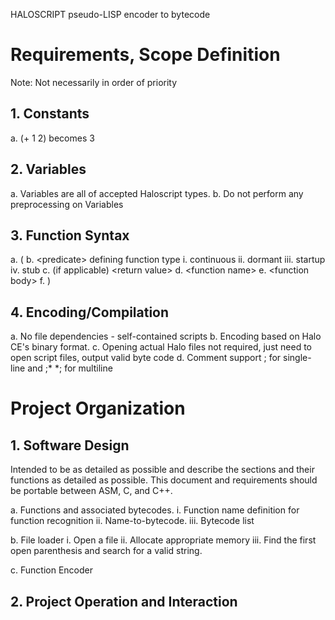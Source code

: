 HALOSCRIPT pseudo-LISP encoder to bytecode

* Requirements, Scope Definition

Note: Not necessarily in order of priority
** 1. Constants
		 a. (+ 1 2) becomes 3

** 2. Variables
     a. Variables are all of accepted Haloscript types.
     b. Do not perform any preprocessing on Variables

** 3. Function Syntax
     a. (
     b. <predicate> defining function type
        i. continuous
        ii. dormant
        iii. startup
        iv. stub 
     c. (if applicable) <return value>
     d. <function name> 
     e. <function body>
     f. )

** 4. Encoding/Compilation
	 	 a. No file dependencies - self-contained scripts
		 b. Encoding based on Halo CE's binary format.
		 c. Opening actual Halo files not required, just need to 
   open script files, output valid byte code
     d. Comment support ; for single-line and ;* *; for multiline


* Project Organization
	
** 1. Software Design

   Intended to be as detailed as possible and describe the 
sections and their functions as detailed as possible. This 
document and requirements should be portable between ASM,
C, and C++.

     a. Functions and associated bytecodes.
        i. Function name definition for function recognition
        ii. Name-to-bytecode.
        iii. Bytecode list

     b. File loader
        i. Open a file
        ii. Allocate appropriate memory
        iii. Find the first open parenthesis and search for a
        valid string. 

     c. Function Encoder 

** 2. Project Operation and Interaction
